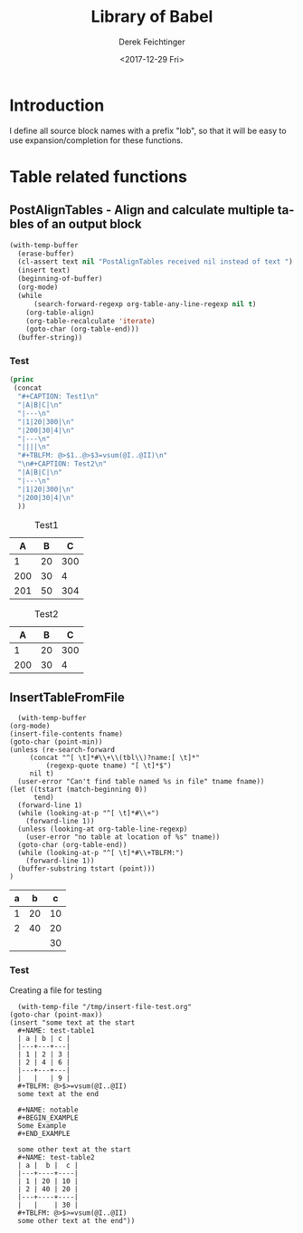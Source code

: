#+TITLE: Library of Babel
#+DATE: <2017-12-29 Fri>
#+AUTHOR: Derek Feichtinger
#+EMAIL: derek.feichtinger@psi.ch
#+LANGUAGE: en
#+SELECT_TAGS: export
#+EXCLUDE_TAGS: noexport
#+CREATOR: Emacs 25.2.1 (Org mode 9.1.2)

* Introduction
  I define all source block names with a prefix "lob", so that it will be easy to use expansion/completion
  for these functions.

* Table related functions
** PostAlignTables - Align and calculate multiple tables of an output block
   
   #+NAME: lobPostAlignTables
   #+header: :var text="|5|22222|\n|0||\n|12|45|\n|---\n|||\n#+TBLFM:@>$1=vsum(@1..@-1)\n\n|1|22222|\n|0||\n|12|45|\n"
   #+BEGIN_SRC emacs-lisp :results value :exports both
     (with-temp-buffer
       (erase-buffer)
       (cl-assert text nil "PostAlignTables received nil instead of text ")
       (insert text)
       (beginning-of-buffer)
       (org-mode)
       (while
           (search-forward-regexp org-table-any-line-regexp nil t)
         (org-table-align)
         (org-table-recalculate 'iterate)
         (goto-char (org-table-end)))
       (buffer-string))
   #+END_SRC

*** Test

    #+BEGIN_SRC emacs-lisp :results output drawer :post lobPostAlignTables(*this*) :exports both
      (princ
       (concat
        "#+CAPTION: Test1\n"
        "|A|B|C|\n"
        "|---\n"
        "|1|20|300|\n"
        "|200|30|4|\n"
        "|---\n"
        "||||\n"
        "#+TBLFM: @>$1..@>$3=vsum(@I..@II)\n"
        "\n#+CAPTION: Test2\n"
        "|A|B|C|\n"
        "|---\n"
        "|1|20|300|\n"
        "|200|30|4|\n"
        ))
    #+END_SRC

    #+RESULTS:
    :RESULTS:
    #+CAPTION: Test1
    |   A |  B |   C |
    |-----+----+-----|
    |   1 | 20 | 300 |
    | 200 | 30 |   4 |
    |-----+----+-----|
    | 201 | 50 | 304 |
    #+TBLFM: @>$1..@>$3=vsum(@I..@II)

    #+CAPTION: Test2
    |   A |  B |   C |
    |-----+----+-----|
    |   1 | 20 | 300 |
    | 200 | 30 |   4 |
    :END:
      
** InsertTableFromFile

    #+NAME: lobInsertTableFromFile
    #+HEADER: :var tname="test-table2" fname="/tmp/insert-file-test.org"
    #+BEGIN_SRC elisp :results value raw drawer
      (with-temp-buffer
	(org-mode)
	(insert-file-contents fname)
	(goto-char (point-min))
	(unless (re-search-forward
		 (concat "^[ \t]*#\\+\\(tbl\\)?name:[ \t]*"
			 (regexp-quote tname) "[ \t]*$")
		 nil t)
	  (user-error "Can't find table named %s in file" tname fname))
	(let ((tstart (match-beginning 0))
	      tend)
	  (forward-line 1)
	  (while (looking-at-p "^[ \t]*#\\+")
	    (forward-line 1))
	  (unless (looking-at org-table-line-regexp)
	    (user-error "no table at location of %s" tname))
	  (goto-char (org-table-end))
	  (while (looking-at-p "^[ \t]*#\\+TBLFM:")
	    (forward-line 1))
	  (buffer-substring tstart (point)))
	)
    #+END_SRC

    #+RESULTS: srcInsertTableFromFile
    :RESULTS:
    #+NAME: test-table2
    | a |  b |  c |
    |---+----+----|
    | 1 | 20 | 10 |
    | 2 | 40 | 20 |
    |---+----+----|
    |   |    | 30 |
    #+TBLFM: @>$>=vsum(@I..@II)
    :END:

  
*** Test

    Creating a file for testing
    #+BEGIN_SRC elisp
       (with-temp-file "/tmp/insert-file-test.org"
	 (goto-char (point-max))
	 (insert "some text at the start
       ,#+NAME: test-table1
       | a | b | c |
       |---+---+---|
       | 1 | 2 | 3 |
       | 2 | 4 | 6 |
       |---+---+---|
       |   |   | 9 |
       ,#+TBLFM: @>$>=vsum(@I..@II)
       some text at the end

       ,#+NAME: notable
       ,#+BEGIN_EXAMPLE
       Some Example
       ,#+END_EXAMPLE

       some other text at the start
       ,#+NAME: test-table2
       | a |  b |  c |
       |---+----+----|
       | 1 | 20 | 10 |
       | 2 | 40 | 20 |
       |---+----+----|
       |   |    | 30 |
       ,#+TBLFM: @>$>=vsum(@I..@II)
       some other text at the end"))

     #+END_SRC

     #+RESULTS:
   
